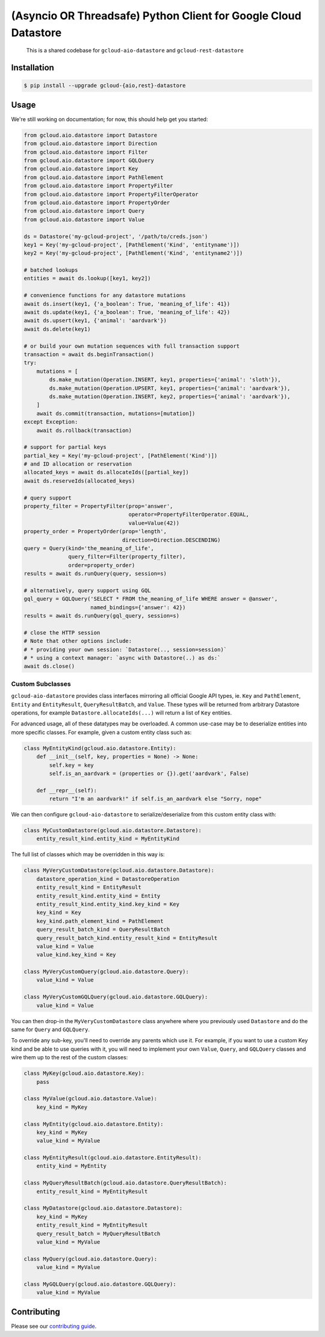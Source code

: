 (Asyncio OR Threadsafe) Python Client for Google Cloud Datastore
================================================================

    This is a shared codebase for ``gcloud-aio-datastore`` and
    ``gcloud-rest-datastore``

|pypi| |pythons-aio| |pythons-rest|

Installation
------------

.. code-block:: console

    $ pip install --upgrade gcloud-{aio,rest}-datastore

Usage
-----

We're still working on documentation; for now, this should help get you
started:

.. code-block:: python

    from gcloud.aio.datastore import Datastore
    from gcloud.aio.datastore import Direction
    from gcloud.aio.datastore import Filter
    from gcloud.aio.datastore import GQLQuery
    from gcloud.aio.datastore import Key
    from gcloud.aio.datastore import PathElement
    from gcloud.aio.datastore import PropertyFilter
    from gcloud.aio.datastore import PropertyFilterOperator
    from gcloud.aio.datastore import PropertyOrder
    from gcloud.aio.datastore import Query
    from gcloud.aio.datastore import Value

    ds = Datastore('my-gcloud-project', '/path/to/creds.json')
    key1 = Key('my-gcloud-project', [PathElement('Kind', 'entityname')])
    key2 = Key('my-gcloud-project', [PathElement('Kind', 'entityname2')])

    # batched lookups
    entities = await ds.lookup([key1, key2])

    # convenience functions for any datastore mutations
    await ds.insert(key1, {'a_boolean': True, 'meaning_of_life': 41})
    await ds.update(key1, {'a_boolean': True, 'meaning_of_life': 42})
    await ds.upsert(key1, {'animal': 'aardvark'})
    await ds.delete(key1)

    # or build your own mutation sequences with full transaction support
    transaction = await ds.beginTransaction()
    try:
        mutations = [
            ds.make_mutation(Operation.INSERT, key1, properties={'animal': 'sloth'}),
            ds.make_mutation(Operation.UPSERT, key1, properties={'animal': 'aardvark'}),
            ds.make_mutation(Operation.INSERT, key2, properties={'animal': 'aardvark'}),
        ]
        await ds.commit(transaction, mutations=[mutation])
    except Exception:
        await ds.rollback(transaction)

    # support for partial keys
    partial_key = Key('my-gcloud-project', [PathElement('Kind')])
    # and ID allocation or reservation
    allocated_keys = await ds.allocateIds([partial_key])
    await ds.reserveIds(allocated_keys)

    # query support
    property_filter = PropertyFilter(prop='answer',
                                     operator=PropertyFilterOperator.EQUAL,
                                     value=Value(42))
    property_order = PropertyOrder(prop='length',
                                   direction=Direction.DESCENDING)
    query = Query(kind='the_meaning_of_life',
                  query_filter=Filter(property_filter),
                  order=property_order)
    results = await ds.runQuery(query, session=s)

    # alternatively, query support using GQL
    gql_query = GQLQuery('SELECT * FROM the_meaning_of_life WHERE answer = @answer',
                         named_bindings={'answer': 42})
    results = await ds.runQuery(gql_query, session=s)

    # close the HTTP session
    # Note that other options include:
    # * providing your own session: `Datastore(.., session=session)`
    # * using a context manager: `async with Datastore(..) as ds:`
    await ds.close()

Custom Subclasses
~~~~~~~~~~~~~~~~~

``gcloud-aio-datastore`` provides class interfaces mirroring all official
Google API types, ie. ``Key`` and ``PathElement``, ``Entity`` and
``EntityResult``, ``QueryResultBatch``, and ``Value``. These types will be
returned from arbitrary Datastore operations, for example
``Datastore.allocateIds(...)`` will return a list of ``Key`` entities.

For advanced usage, all of these datatypes may be overloaded. A common use-case
may be to deserialize entities into more specific classes. For example, given a
custom entity class such as:

.. code-block:: python

    class MyEntityKind(gcloud.aio.datastore.Entity):
        def __init__(self, key, properties = None) -> None:
            self.key = key
            self.is_an_aardvark = (properties or {}).get('aardvark', False)

        def __repr__(self):
            return "I'm an aardvark!" if self.is_an_aardvark else "Sorry, nope"

We can then configure ``gcloud-aio-datastore`` to serialize/deserialize from
this custom entity class with:

.. code-block:: python

    class MyCustomDatastore(gcloud.aio.datastore.Datastore):
        entity_result_kind.entity_kind = MyEntityKind

The full list of classes which may be overridden in this way is:

.. code-block:: python

    class MyVeryCustomDatastore(gcloud.aio.datastore.Datastore):
        datastore_operation_kind = DatastoreOperation
        entity_result_kind = EntityResult
        entity_result_kind.entity_kind = Entity
        entity_result_kind.entity_kind.key_kind = Key
        key_kind = Key
        key_kind.path_element_kind = PathElement
        query_result_batch_kind = QueryResultBatch
        query_result_batch_kind.entity_result_kind = EntityResult
        value_kind = Value
        value_kind.key_kind = Key

    class MyVeryCustomQuery(gcloud.aio.datastore.Query):
        value_kind = Value

    class MyVeryCustomGQLQuery(gcloud.aio.datastore.GQLQuery):
        value_kind = Value

You can then drop-in the ``MyVeryCustomDatastore`` class anywhere where you
previously used ``Datastore`` and do the same for ``Query`` and ``GQLQuery``.

To override any sub-key, you'll need to override any parents which use it. For
example, if you want to use a custom Key kind and be able to use queries with
it, you will need to implement your own ``Value``, ``Query``, and ``GQLQuery``
classes and wire them up to the rest of the custom classes:

.. code-block:: python

    class MyKey(gcloud.aio.datastore.Key):
        pass

    class MyValue(gcloud.aio.datastore.Value):
        key_kind = MyKey

    class MyEntity(gcloud.aio.datastore.Entity):
        key_kind = MyKey
        value_kind = MyValue

    class MyEntityResult(gcloud.aio.datastore.EntityResult):
        entity_kind = MyEntity

    class MyQueryResultBatch(gcloud.aio.datastore.QueryResultBatch):
        entity_result_kind = MyEntityResult

    class MyDatastore(gcloud.aio.datastore.Datastore):
        key_kind = MyKey
        entity_result_kind = MyEntityResult
        query_result_batch = MyQueryResultBatch
        value_kind = MyValue

    class MyQuery(gcloud.aio.datastore.Query):
        value_kind = MyValue

    class MyGQLQuery(gcloud.aio.datastore.GQLQuery):
        value_kind = MyValue

Contributing
------------

Please see our `contributing guide`_.

.. _contributing guide: https://github.com/talkiq/gcloud-aio/blob/master/.github/CONTRIBUTING.rst

.. |pypi| image:: https://img.shields.io/pypi/v/gcloud-aio-datastore.svg?style=flat-square
    :alt: Latest PyPI Version (gcloud-aio-datastore)
    :target: https://pypi.org/project/gcloud-aio-datastore/

.. |pythons-aio| image:: https://img.shields.io/pypi/pyversions/gcloud-aio-datastore.svg?style=flat-square&label=python (aio)
    :alt: Python Version Support (gcloud-aio-datastore)
    :target: https://pypi.org/project/gcloud-aio-datastore/

.. |pythons-rest| image:: https://img.shields.io/pypi/pyversions/gcloud-rest-datastore.svg?style=flat-square&label=python (rest)
    :alt: Python Version Support (gcloud-rest-datastore)
    :target: https://pypi.org/project/gcloud-rest-datastore/
